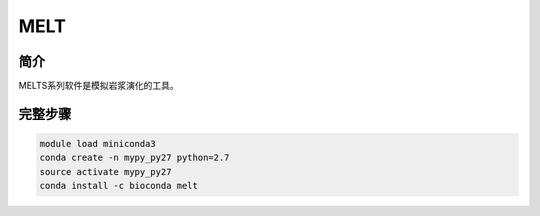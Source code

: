 .. _MELT:

MELT
==================

简介
-------------

MELTS系列软件是模拟岩浆演化的工具。

完整步骤
-----------------

.. code:: bash

   module load miniconda3
   conda create -n mypy_py27 python=2.7
   source activate mypy_py27
   conda install -c bioconda melt
